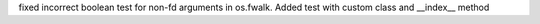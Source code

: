 fixed incorrect boolean test for non-fd arguments in os.fwalk.
Added test with custom class and __index__ method